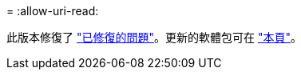 = 
:allow-uri-read: 


此版本修復了 https://docs.netapp.com/us-en/bluexp-edge-caching/fixed-issues.html["已修復的問題"]。更新的軟體包可在 https://docs.netapp.com/us-en/bluexp-edge-caching/download-gfc-resources.html#download-required-resources["本頁"]。
